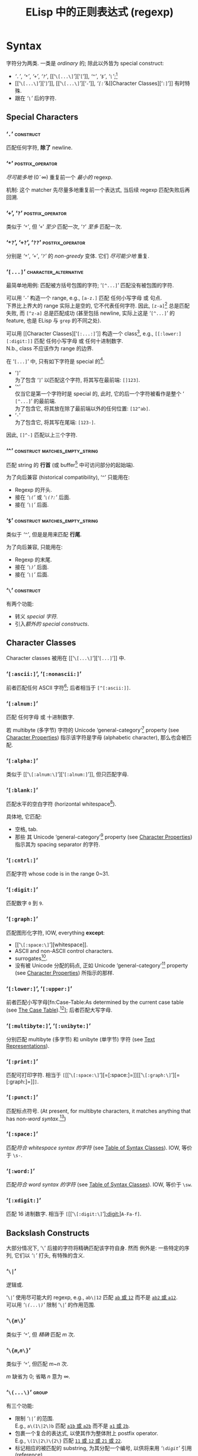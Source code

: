 #+title: ELisp 中的正则表达式 (regexp)

* Syntax

字符分为两类.  一类是 /ordinary/ 的; 除此以外皆为 special construct:
- [[‘​=.=​’][‘​=.=​’]], [[‘​=*=​’][‘​=*=​’]], [[‘​=+=​’, ‘​=?=​’][‘​=+=​’]], [[‘​=+=​’, ‘​=?=​’][‘​=?=​’]], [[‘​=\[...\]=​’][‘​=[=​’]], [[‘​=^=​’][‘​=^=​’]], [[‘​=$=​’][‘​=$=​’]], [[‘​=\=​’][‘​=\=​’]];[fn::未来不会有新增的 special 字符.]
- [[‘​=\[...\]=​’][‘​=]=​’]], [[‘​=\[...\]=​’][‘​=-=​’]], [[Character Classes][‘​=[:=​’]]&[[Character Classes][‘​=:]=​’]] 有时特殊.
- 跟在 [[‘​=\=​’][‘​=\=​’]] 后的字符.

** Special Characters

*** ‘​=.=​’                                                         :construct:

匹配任何字符, *除了* newline.

*** ‘​=*=​’                                                  :postfix_operator:

/尽可能多地/ (0\tilde\infty) 重复前一个 /最小的/ regexp.

机制:
这个 matcher 先尽量多地重复前一个表达式, 当后续 regexp 匹配失败后再回溯.

*** ‘​=+=​’, ‘​=?=​’                                           :postfix_operator:

类似于 [[‘​=*=​’][‘​=*=​’]], 但
‘​=+=​’ /至少/ 匹配一次,
‘​=?=​’ /至多/ 匹配一次.

*** ‘​=*?=​’, ‘​=+?=​’, ‘​=??=​’                                 :postfix_operator:

分别是 [[‘​=*=​’][‘​=*=​’]], [[‘​=+=​’, ‘​=?=​’][‘​=+=​’]], [[‘​=+=​’, ‘​=?=​’][‘​=?=​’]] 的 /non-greedy/ 变体.
它们 /尽可能少地/ 重复.

*** ‘​=[...]=​’                                         :character_alternative:

最简单地用例:
匹配被方括号包围的字符; ‘​=[^...]=​’ 匹配没有被包围的字符.

可以用 ‘​=-=​’ 构造一个 range, e.g., =[a-z.]= 匹配 任何小写字母 或 句点.  \\
下界比上界大的 range 实际上是空的, 它不代表任何字符.
因此, =[z-a]=[fn::如果你意在编写一个空的 range, 那么就应该使用这个例子, 因为其它写法容易被误认为是 typo.] 总是匹配失败, 而 =[^z-a]= 总是匹配成功 (甚至包括 newline, 实际上这是 ‘​=[^...]=​’ 的 feature, 也是 ELisp 与 ~grep~ 的不同之处).

可以用 [[Character Classes][‘​=[:...:]=​’]] 构造一个 class[fn::该 feature 由 POSIX 标准指定.], e.g., =[[:lower:][:digit:]]= 匹配 任何小写字母 或 任何十进制数字.  \\
N.b., class 不应该作为 range 的边界.

在 ‘​=[...]=​’ 中, 只有如下字符是 special 的[fn::所以 [[‘​=\=​’][‘​=\=​’]] 无法转义下列字符, 因为在这里, 它不是 special 的.]:
- ‘​=]=​’ \\
  为了包含 ‘​=]=​’ 以匹配这个字符, 将其写在最前端: =[]123]=.
- ‘​=^=​’ \\
  仅当它是第一个字符时是 special 的, 此时, 它的后一个字符被看作是整个 ‘​=[^...]=​’ 的最前端.  \\
  为了包含它, 将其放在除了最前端以外的任何位置: =[12^ab]=.
- ‘​=-=​’ \\
  为了包含它, 将其写在尾端: =[123-]=.
因此, =[]^-]= 匹配以上三个字符.

*** ‘​=^=​’                                    :construct:matches_empty_string:

匹配 string 的 *行首* (或 buffer[fn:Emacs:这是 Emacs Lisp 相关的概念, 只学习 regexp 的话可以忽略.] 中可访问部分的起始端).

为了向后兼容 (historical compatibility), ‘​=^=​’ 只能用在:
- Regexp 的开头.
- 接在 [[‘​=\(...\)=​’][‘​=\(=​’]] 或 [[‘​=\(?:...\)=​’, ‘​=\(?=​/=num=/​=:...\)=​’][‘​=\(?:=​’]] 后面.
- 接在 [[‘​=\|=​’][‘​=\|=​’]] 后面.

*** ‘​=$=​’                                    :construct:matches_empty_string:

类似于 [[‘​=^=​’][‘​=^=​’]], 但是是用来匹配 *行尾*.

为了向后兼容, 只能用在:
- Regexp 的末尾.
- 接在 [[‘​=\(...\)=​’][‘​=\)=​’]] 后面.
- 接在 [[‘​=\|=​’][‘​=\|=​’]] 后面.

*** ‘​=\=​’                                                         :construct:

有两个功能:
- 转义 [[Special Characters][special 字符]].
- 引入[[Backslash Constructs][额外的 special constructs]].

** Character Classes

Character classes 被用在 [[‘​=\[...\]=​’][‘​=[...]=​’]] 中.

*** ‘​=[:ascii:]=​’, ‘​=[:nonascii:]=​’

前者匹配任何 ASCII 字符[fn::Character which codes 0~127.];
后者相当于 =[^[:ascii:]]=.

*** ‘​=[:alnum:]=​’

匹配 任何字母 或 十进制数字.

若 multibyte (多字节) 字符的 Unicode ‘general-category’[fn:Unicode:详见 Unicode 标准.] property (see [[info:elisp#Character Properties][Character Properties]]) 指示该字符是字母 (alphabetic character), 那么也会被匹配.

*** ‘​=[:alpha:]=​’

类似于 [[‘​=\[:alnum:\]=​’][‘​=[:alnum:]=​’]], 但只匹配字母.

*** ‘​=[:blank:]=​’

匹配水平的空白字符 (horizontal whitespace[fn::Defined by Annex C of the Unicode Technical Standard #18.[fn:Unicode]]).

具体地, 它匹配:
- 空格, tab.
- 那些 其 Unicode ‘general-category’[fn:Unicode] property (see [[info:elisp#Character Properties][Character Properties]]) 指示其为 spacing separator 的字符.

*** ‘​=[:cntrl:]=​’

匹配字符 whose code is in the range 0~31.

*** ‘​=[:digit:]=​’

匹配数字 =0= 到 =9=.

*** ‘​=[:graph:]=​’

匹配图形化字符, IOW, everything *except*:
- [[‘​=\[:space:\]=​’][whitespace]].
- ASCII and non-ASCII control characters.
- surrogates[fn::与 UTF-16 有关.[fn:Unicode]].
- 没有被 Unicode 分配的码点, 正如 Unicode ‘general-category’[fn:Unicode] property (see [[info:elisp#Character Properties][Character Properties]]) 所指示的那样.

*** ‘​=[:lower:]=​’, ‘​=[:upper:]=​’

前者匹配小写字母[fn:Case-Table:As determined by the current case table (see [[info:elisp#The Case Table][The Case Table]]).[fn:Emacs]];
后者匹配大写字母.

*** ‘​=[:multibyte:]=​’, ‘​=[:unibyte:]=​’

分别匹配 multibyte (多字节) 和 unibyte (单字节) 字符 (see [[info:elisp#Text Representations][Text Representations]]).

*** ‘​=[:print:]=​’

匹配可打印字符.
相当于 =[=​[[‘​=\[:space:\]=​’][=[:space:]=]][[‘​=\[:graph:\]=​’][=[:graph:]=]]​=]=.

*** ‘​=[:punct:]=​’

匹配标点符号.
(At present, for multibyte characters, it matches anything that has non-[[‘​=\w=​’, ‘​=\W=​’][word syntax]].[fn:Emacs])

*** ‘​=[:space:]=​’

匹配[[‘​=\s=​/=code=/​’, ‘​=\S=​/=code=/​’][符合 whitespace syntax 的字符]] (see [[info:elisp#Table of Syntax Classes][Table of Syntax Classes]]).
IOW, 等价于 =\s-=.

*** ‘​=[:word:]=​’

匹配[[‘​=\s=​/=code=/​’, ‘​=\S=​/=code=/​’][符合 word syntax 的字符]] (see [[info:elisp#Table of Syntax Classes][Table of Syntax Classes]]).
IOW, 等价于 =\sw=.

*** ‘​=[:xdigit:]=​’

匹配 16 进制数字.
相当于 =[=​[[‘​=\[:digit:\]=​’][[:digit:]]]​=A-Fa-f]=.

** Backslash Constructs

大部分情况下, ‘​=\=​’ 后接的字符将精确匹配该字符自身.
然而 例外是: 一些特定的序列, 它们以 [[‘​=\=​’][‘​=\=​’]] 打头, 有特殊的含义.

*** ‘​=\|=​’

逻辑或.

‘​=\|=​’ 使用尽可能大的 regexp, e.g., =ab\|12= 匹配 _=ab= 或 =12=_ 而不是 _=ab2= 或 =a12=_.  \\
可以用 [[‘​=\(...\)=​’][‘​=\(...\)=​’]] 限制 ‘​=\|=​’ 的作用范围.

*** ‘​=\{=​/=m=/​=\}=​’

类似于 [[‘​=*=​’][‘​=*=​’]], 但 /精确/ 匹配 /m/ 次.

*** ‘​=\{=​/=m=/​,​/=n=/​=\}=​’

类似于 [[‘​=*=​’][‘​=*=​’]], 但匹配 /m/​~​/n/ 次.

/m/ 缺省为 0;
省略 /n/ 意为 \infty.

*** ‘​=\(...\)=​’                                                       :group:

有三个功能:
- 限制 [[‘​=\|=​’][‘​=\|=​’]] 的范围.  \\
  E.g., =a\(1\|2\)b= 匹配 _=a1b= 或 =a2b=_ 而不是 _=a1= 或 =2b=_.
- 包裹一个复合的表达式, 以使其作为整体附上 postfix operator.  \\
  E.g., =\(1\|2\)\{2\}= 匹配 _=11= 或 =12= 或 =21= 或 =22=_.
- 标记相应的被匹配的 substring, 为其分配一个编号, 以供将来用 [[‘​=\=​/=digit=/​’][‘​=\=​/=digit=/​’]] 引用 (reference).

*** ‘​=\(?:...\)=​’, ‘​=\(?=​/=num=/​=:...\)=​’                             :group:

前者被称为 /shy group/, 又名 /non-capturing/ 或 /unnumbered group/.  \\
类似于 [[‘​=\(...\)=​’][‘​=\(...\)=​’]], 但不标记被匹配的 substring, 因此无法被 [[‘​=\=​/=digit=/​’][‘​=\=​/=digit=/​’]] 引用 (refer back).

后者被称为 /explicitly numbered group/.  \\
显式地给被匹配的 substring 分配的一个编号.

*** ‘​=\=​/=digit=/​’
**** /=digit=/ 是如何分配的?

Regexp 中的 [[‘​=\(...\)=​’][‘​=\(...\)=​’]] 会按出现的顺序 (只看顺序, 所以嵌套的 [[‘​=\(...\)=​’][‘​=\(...\)=​’]] 能被识别), 被隐式地分配一个编号 (使用序数词, i.e., 从 1 开始); \\
若有必要, [[‘​=\(?:...\)=​’, ‘​=\(?=​/=num=/​=:...\)=​’][‘​=\(?=​/=num=/​=:...\)=​’]] 会覆盖已经存在的编号 /=num=/; \\
每次被隐式分配的编号, 会比先前已经分配的最大编号大 1.

如果类似 [[‘​=\(...\)=​’][‘​=\(...\)=​’]] 这样的结构被重复了多次 (e.g., =\(a\|b\)+=), 则仅为最后一次匹配的 substring 分配编号.

N.b., 编号只分配到个位数, 分完即止.
当然你可以用 [[‘​=\(?:...\)=​’, ‘​=\(?=​/=num=/​=:...\)=​’][‘​=\(?=​/=num=/​=:...\)=​’]] 显式地覆盖.

**** 如何引用先前已经匹配的 substring?

例如, =\(.+\)\1= 匹配同一行[fn::[[‘​=.=​’][‘​=.=​’]] 不匹配 newline.]中前半段与后半段一致的非空 string.

若 /=digit=/ 没有被分配, 则 =\=​/=digit=/ 永不匹配.  \\
例如 =\(one\(two\)\|three\)\2= 永远不会匹配 =three=, 因为当尝试匹配 =three= 时, 表达式中已经没有剩余的 [[‘​=\(...\)=​’][‘​=\(...\)=​’]] 了, 则代表永不匹配的 =\2= 会直接导致匹配失败:
#+BEGIN_SRC emacs-lisp
(string-match-p "\\(one\\(two\\)\\|three\\)\\2" "three")
;; => nil
#+END_SRC
但该表达式可以匹配 =onetwotwo=:
#+BEGIN_SRC emacs-lisp
(string-match-p "\\(one\\(two\\)\\|three\\)\\2" "onetwotwo")
;; => 0
#+END_SRC

*** ‘​=\w=​’, ‘​=\W=​’

前者匹配 [[‘​=\[:word:\]=​’][word-constituent (位于单词中的) 字符]].
(The editor syntax table determines which characters these are.  See [[info:elisp#Syntax Tables][Syntax Tables]].)[fn:Emacs]

后者是前者的补集.

*** ‘​=\s=​/=code=/​’, ‘​=\S=​/=code=/​’

前者匹配符合 /=code=/ syntax 的字符 (see [[info:elisp#Table of Syntax Classes][Table of Syntax Classes]]).[fn:Emacs]  \\
因此, /=code=/ 处填写
- ‘​=w=​’ 以匹配 [[‘​=\w=​’, ‘​=\W=​’][word constituent]].
  等价于 [[‘​=\[:word:\]=​’][=:word:=]].
- ‘​=-=​’ (或 一个空格) 以匹配 whitespace.
  等价于 [[‘​=\[:space:\]=​’][=:space:=]].
- ‘​=(=​’ 以匹配 open parenthesis.
- etc.

后者是前者的补集.

*** ‘​=\c=​/=c=/​’, ‘​=\C=​/=c=/​’

前者匹配 whose category is /=c=/ 的字符 (see [[info:elisp#Categories][Categories]]).[fn:Emacs]  \\
因此, /=c=/ 处填写
- ‘​=c=​’ 以匹配 汉字.
- ‘​=g=​’ 以匹配 希腊字母.
- etc.

后者是前者的补集.

*** ‘​=\`=​’, ‘​=\'=​’                                     :matches_empty_string:

分别匹配 string 或 buffer[fn:Emacs] 的 *开头* 和 *结尾*.

*** ‘​=\==​’                                             :matches_empty_string:

匹配 point.[fn:Emacs]
(This construct is not defined when matching against a string.)

*** ‘​=\b=​’, ‘​=\B=​’                                     :matches_empty_string:

前者匹配 单词的边界处 或 buffer[fn:Emacs] 的首尾;  \\
后者则相反.

*** ‘​=\<=​’, ‘​=\>=​’                                     :matches_empty_string:

分别匹配 单词 的 起始端 和 结束端.

*** ‘​=\_<=​’, ‘​=\_>=​’                                   :matches_empty_string:

分别匹配 symbol 的 起始端 和 结束端.
(A symbol is a sequence of one or more word or symbol-constituent characters.)

* 一个复杂的例子

如下是 Emacs 曾经用来匹配 句尾 (可能尾随 whitespace) 的 regexp:
    : [.?!][]'")}]*\($\| $\|Tab\|  \)[ TabNewline]*
其中, 空白处指代空格, =Tab= 指代 tab 字符 =\t=, =Newline= 指代 newline 字符 =\n=.

这个例子可以用 [[~rx~\[fn:Emacs\]: 结构化 regexp 标记法][~rx~]] 标记法编写:
#+BEGIN_SRC emacs-lisp
(rx (any ".?!")                    ; [.?!]
    (zero-or-more (any "]'\")}"))  ; []'")}]*
    (or line-end                   ; \($
        (seq " " line-end)         ;    \| $
        "\t"                       ;        \|Tab
        "  ")                      ;             \|  \)
    (zero-or-more (any " \t\n")))  ; [ TabNewline]*
#+END_SRC

* ~rx~[fn:Emacs]: 结构化 regexp 标记法

由于 ~rx~ 基于 S-表达式[fn::前缀式语法树.], 因此它更易读, 可以 被格式化 和 注释.

例如以下用于匹配 C 语言 块注释 的 regexp, 可被改写成两种同义的 ~rx~ 表达式:
#+BEGIN_SRC emacs-lisp
;; /\*\(?:[^*]\|\*[^/]\)*\*+/
"/\\*\\(?:[^*]\\|\\*[^/]\\)*\\*+/"

(rx "/*"
    (zero-or-more (or (not (any "*"))
                      (seq "*"
                           (not (any "/")))))
    (one-or-more "*")
    "/")

(rx "/*"
    (* (| (not "*")
          (: "*"
             (not "/"))))
    (+ "*")
    "/")
#+END_SRC

** Constructs in ~rx~

(剩下的有空再写吧...)

*** Literals

*** Sequence and alternative

*** Repetition

*** Matching single characters

*** Character class

*** Zero-width assertions

*** Capture groups

*** Dynamic inclusion

** Functions & macros [fn:Emacs] using ~rx~

*** ~rx~ /~&rest~ ~rx-form~/                                          :macro:

*** ~rx-to-string~ /~rx-expr~ ~&optional~ ~no-group~/              :function:

*** ~pcase~ ~expression~ ~((rx~ /~rx-expr~/​~...)~ ~body-forms...)...~ :macro:

* 相关函数[fn:Emacs]

期望被传入 regexp 的函数在接收到 invalid regexp 时, 会 signal 一个 ~invalid-regexp~ error.

*** ~regexp-quote~ /~string~/                                      :function:

将 literal string 转换成 regexp.
E.g.,
    : (regexp-quote ".")  ; => "\\."

*** ~regexp-opt~ /~strings~ ~&optional~ ~paren~/                   :function:

/~strings~/ 是由 literal string 为元素组成的 list.
该函数相当于逻辑或, 但是它希望返回的 regexp 匹配得尽可能长, e.g.,
#+BEGIN_SRC emacs-lisp
(regexp-opt '("23"
              "1"
              "123"))
;; => "\\(?:1\\(?:23\\)?\\|23\\)"
;; i.e., \(?:1\(?:23\)?\|23\)
#+END_SRC
虽然按照 /~strings~/ 的想法, 遇到 =1= 就可以结束尝试了, 但根据 ~regexp-opt~ 的结果来看, 还会继续尝试下个 substring 是不是 =23=.

*** ~regexp-opt-depth~ /~regexp~/                                  :function:

returns the total number of grouping constructs (不包括 shy group).
E.g.,
    : (regexp-opt-depth "\\(\\(?:\\)\\|\\(\\)\\)")  ; => 2

*** ~regexp-opt-charset~ /~chars~/                                 :function:

/~chars~/ 是由字符为元素组成的 list.
该函数以 ‘​=[...]=​’ 的形式返回取逻辑或的结果, e.g.,
    : (regexp-opt-charset '(?a ?b ?c ?z ?d))  ; => "[a-dz]"

*** ~regexp-unmatchable~                                           :variable:

保证匹配失败的值, 通常为 ~"\\`a\\`"~.

作为对比:
#+BEGIN_SRC emacs-lisp
(string-match-p ""                 "aa")  ; => 0
(string-match-p regexp-unmatchable "aa")  ; => nil
#+END_SRC

意义:
有些 option 设置用来匹配文本, 但是需要它在默认时不匹配任何文本, 可以将此 variable 设为其默认值.

* Suggestions on Optimization

- ‘​=[ab]=​’ 比 ‘​=a\|b=​’ 更快.
- 降低熵值.
  E.g.,
      : \(a*b*\)+  >  \(a\|b\)*  >  [ab]*
- 尽量使用 shy group 而不是 capturing group.
- ~rx~ 会优化一些 [[‘​=\|=​’][or-pattern]], 并且默认使用 shy group.

# 为 footnote 添加分割线.
-----

# Local Variables:
# coding: utf-8-unix
# End:
